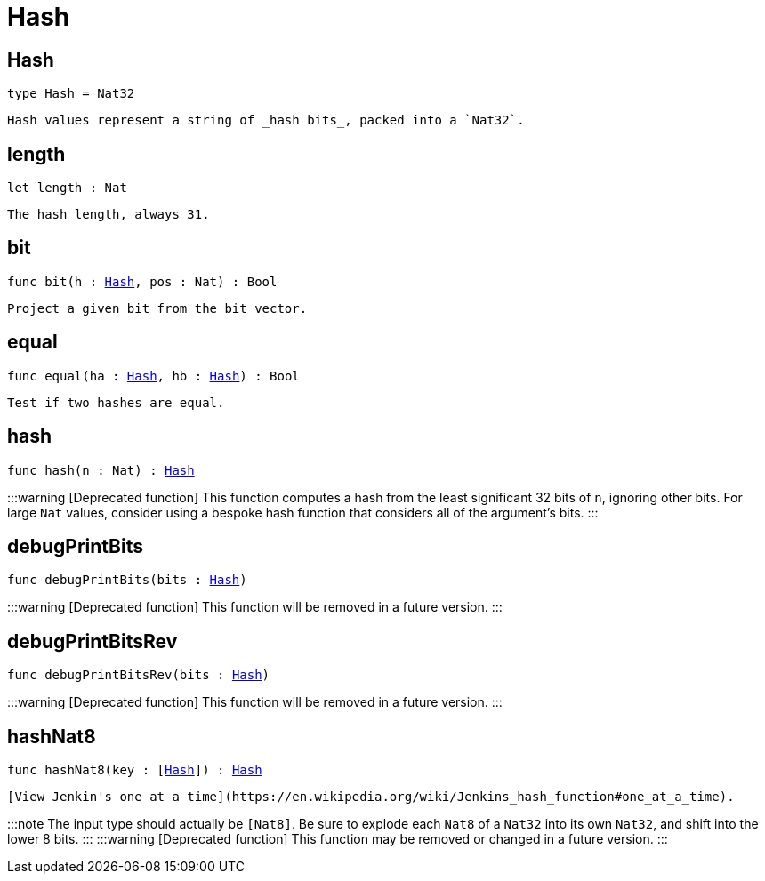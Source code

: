 [[module.Hash]]
= Hash

[[type.Hash]]
== Hash

[source.no-repl,motoko,subs=+macros]
----
type Hash = Nat32
----

 Hash values represent a string of _hash bits_, packed into a `Nat32`.

[[length]]
== length

[source.no-repl,motoko,subs=+macros]
----
let length : Nat
----

 The hash length, always 31.

[[bit]]
== bit

[source.no-repl,motoko,subs=+macros]
----
func bit(h : xref:#type.Hash[Hash], pos : Nat) : Bool
----

 Project a given bit from the bit vector.

[[equal]]
== equal

[source.no-repl,motoko,subs=+macros]
----
func equal(ha : xref:#type.Hash[Hash], hb : xref:#type.Hash[Hash]) : Bool
----

 Test if two hashes are equal.

[[hash]]
== hash

[source.no-repl,motoko,subs=+macros]
----
func hash(n : Nat) : xref:#type.Hash[Hash]
----

:::warning [Deprecated function]
This function computes a hash from the least significant 32 bits of `n`, ignoring other bits.
For large `Nat` values, consider using a bespoke hash function that considers all of the argument's bits.
:::

[[debugPrintBits]]
== debugPrintBits

[source.no-repl,motoko,subs=+macros]
----
func debugPrintBits(bits : xref:#type.Hash[Hash])
----

:::warning [Deprecated function]
This function will be removed in a future version.
:::

[[debugPrintBitsRev]]
== debugPrintBitsRev

[source.no-repl,motoko,subs=+macros]
----
func debugPrintBitsRev(bits : xref:#type.Hash[Hash])
----

:::warning [Deprecated function]
This function will be removed in a future version.
:::

[[hashNat8]]
== hashNat8

[source.no-repl,motoko,subs=+macros]
----
func hashNat8(key : pass:[[]xref:#type.Hash[Hash]pass:[]]) : xref:#type.Hash[Hash]
----

 [View Jenkin's one at a time](https://en.wikipedia.org/wiki/Jenkins_hash_function#one_at_a_time).

:::note
The input type should actually be `[Nat8]`.
Be sure to explode each `Nat8` of a `Nat32` into its own `Nat32`, and shift into the lower 8 bits.
:::
:::warning [Deprecated function]
This function may be removed or changed in a future version.
:::

